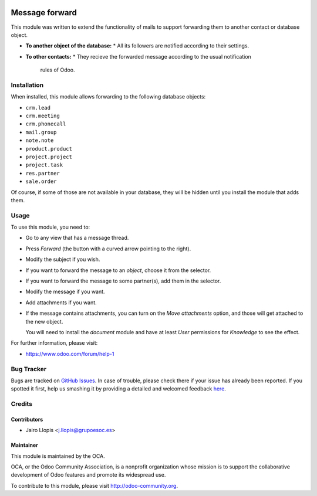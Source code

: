 .. image:: https://img.shields.io/badge/licence-AGPL--3-blue.svg
    :target: http://www.gnu.org/licenses/agpl-3.0-standalone.html
    :alt: License: AGPL-3

===============
Message forward
===============

This module was written to extend the functionality of mails to support
forwarding them to another contact or database object.

* **To another object of the database:**
  * All its followers are notified according to their settings.
* **To other contacts:**
  * They recieve the forwarded message according to the usual notification
    rules of Odoo.

Installation
============

When installed, this module allows forwarding to the following database
objects:

* ``crm.lead``
* ``crm.meeting``
* ``crm.phonecall``
* ``mail.group``
* ``note.note``
* ``product.product``
* ``project.project``
* ``project.task``
* ``res.partner``
* ``sale.order``

Of course, if some of those are not available in your database, they will be
hidden until you install the module that adds them.

Usage
=====

To use this module, you need to:

* Go to any view that has a message thread.
* Press *Forward* (the button with a curved arrow pointing to the right).
* Modify the subject if you wish.
* If you want to forward the message to an *object*, choose it from the
  selector.
* If you want to forward the message to some partner(s), add them in the
  selector.
* Modify the message if you want.
* Add attachments if you want.
* If the message contains attachments, you can turn on the *Move attachments*
  option, and those will get attached to the new object.

  You will need to install the *document* module and have at least *User*
  permissions for *Knowledge* to see the effect.

.. info::
    Technical note: Internally, forwarded messages are modified copies of
    original ones, but attachments are references to the exact originals to
    avoid duplicating disk space. Keep that in mind when managing permissions.

.. image:: https://odoo-community.org/website/image/ir.attachment/5784_f2813bd/datas
   :alt: Try me on Runbot
   :target: https://runbot.odoo-community.org/runbot/205/8.0

For further information, please visit:

* https://www.odoo.com/forum/help-1

Bug Tracker
===========

Bugs are tracked on `GitHub Issues <https://github.com/OCA/social/issues>`_. In
case of trouble, please check there if your issue has already been reported. If
you spotted it first, help us smashing it by providing a detailed and welcomed
feedback `here
<https://github.com/OCA/social/issues/new?body=module:%20mail_forward%0Aversion:%208.0.6.0.0%0A%0A**Steps%20to%20reproduce**%0A-%20...%0A%0A**Current%20behavior**%0A%0A**Expected%20behavior**>`_.


Credits
=======

Contributors
------------

* Jairo Llopis <j.llopis@grupoesoc.es>

Maintainer
----------

.. image:: https://odoo-community.org/logo.png
   :alt: Odoo Community Association
   :target: https://odoo-community.org

This module is maintained by the OCA.

OCA, or the Odoo Community Association, is a nonprofit organization whose
mission is to support the collaborative development of Odoo features and
promote its widespread use.

To contribute to this module, please visit http://odoo-community.org.

